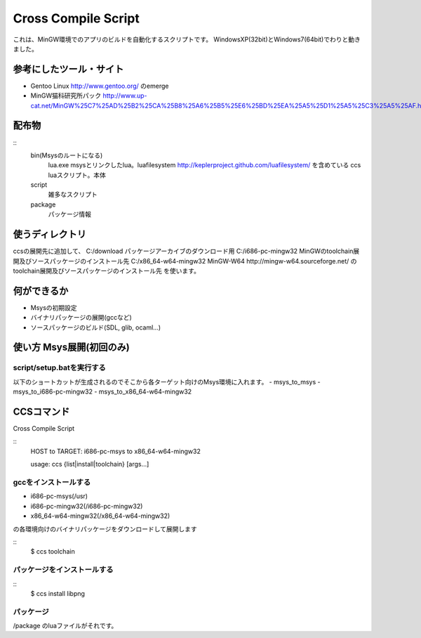 ====================
Cross Compile Script
====================
これは、MinGW環境でのアプリのビルドを自動化するスクリプトです。
WindowsXP(32bit)とWindows7(64bit)でわりと動きました。

-----------------------
参考にしたツール・サイト
-----------------------
- Gentoo Linux http://www.gentoo.org/ のemerge
- MinGW猫科研究所パック http://www.up-cat.net/MinGW%25C7%25AD%25B2%25CA%25B8%25A6%25B5%25E6%25BD%25EA%25A5%25D1%25A5%25C3%25A5%25AF.html

------
配布物
------
::
    bin(Msysのルートになる)
        lua.exe msysとリンクしたlua。luafilesystem http://keplerproject.github.com/luafilesystem/ を含めている
        ccs luaスクリプト。本体
    script
        雑多なスクリプト
    package
        パッケージ情報

----------------
使うディレクトリ
----------------
ccsの展開先に追加して、
C:/download パッケージアーカイブのダウンロード用
C:/i686-pc-mingw32 MinGWのtoolchain展開及びソースパッケージのインストール先 
C:/x86_64-w64-mingw32 MinGW-W64 http://mingw-w64.sourceforge.net/ のtoolchain展開及びソースパッケージのインストール先
を使います。

------------
何ができるか
------------
- Msysの初期設定
- バイナリパッケージの展開(gccなど)
- ソースパッケージのビルド(SDL, glib, ocaml...)

-------------------------
使い方 Msys展開(初回のみ)
-------------------------

script/setup.batを実行する
+++++++++++++++++++++++++
以下のショートカットが生成されるのでそこから各ターゲット向けのMsys環境に入れます。
- msys_to_msys
- msys_to_i686-pc-mingw32
- msys_to_x86_64-w64-mingw32

----------
CCSコマンド
----------
Cross Compile Script

::
    HOST to TARGET: i686-pc-msys to x86_64-w64-mingw32
    
    usage: ccs {list|install|toolchain} [args...]
   
gccをインストールする
++++++++++++++++++++
- i686-pc-msys(/usr)
- i686-pc-mingw32(/i686-pc-mingw32)
- x86_64-w64-mingw32(/x86_64-w64-mingw32)
の各環境向けのバイナリパッケージをダウンロードして展開します

::
    $ ccs toolchain

パッケージをインストールする
+++++++++++++++++++++++++++
::
    $ ccs install libpng

パッケージ
++++++++++
/package
のluaファイルがそれです。

